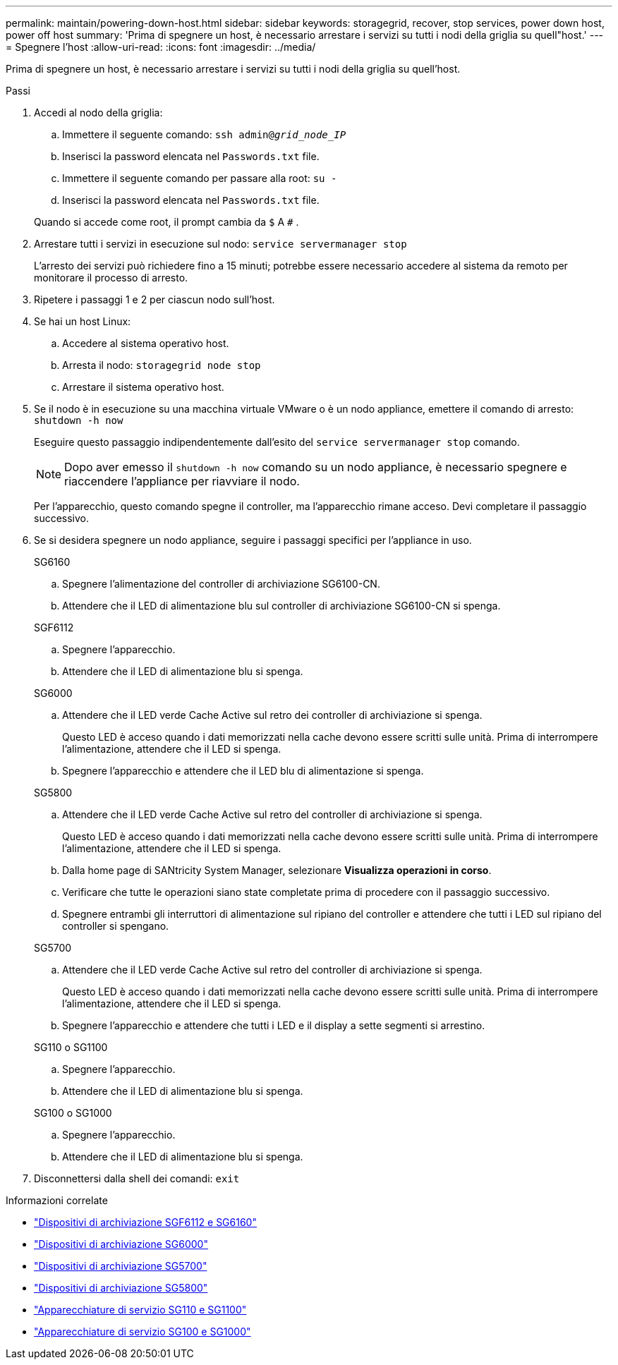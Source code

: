 ---
permalink: maintain/powering-down-host.html 
sidebar: sidebar 
keywords: storagegrid, recover, stop services, power down host, power off host 
summary: 'Prima di spegnere un host, è necessario arrestare i servizi su tutti i nodi della griglia su quell"host.' 
---
= Spegnere l'host
:allow-uri-read: 
:icons: font
:imagesdir: ../media/


[role="lead"]
Prima di spegnere un host, è necessario arrestare i servizi su tutti i nodi della griglia su quell'host.

.Passi
. Accedi al nodo della griglia:
+
.. Immettere il seguente comando: `ssh admin@_grid_node_IP_`
.. Inserisci la password elencata nel `Passwords.txt` file.
.. Immettere il seguente comando per passare alla root: `su -`
.. Inserisci la password elencata nel `Passwords.txt` file.


+
Quando si accede come root, il prompt cambia da `$` A `#` .

. Arrestare tutti i servizi in esecuzione sul nodo: `service servermanager stop`
+
L'arresto dei servizi può richiedere fino a 15 minuti; potrebbe essere necessario accedere al sistema da remoto per monitorare il processo di arresto.

. Ripetere i passaggi 1 e 2 per ciascun nodo sull'host.
. Se hai un host Linux:
+
.. Accedere al sistema operativo host.
.. Arresta il nodo: `storagegrid node stop`
.. Arrestare il sistema operativo host.


. Se il nodo è in esecuzione su una macchina virtuale VMware o è un nodo appliance, emettere il comando di arresto: `shutdown -h now`
+
Eseguire questo passaggio indipendentemente dall'esito del `service servermanager stop` comando.

+

NOTE: Dopo aver emesso il `shutdown -h now` comando su un nodo appliance, è necessario spegnere e riaccendere l'appliance per riavviare il nodo.

+
Per l'apparecchio, questo comando spegne il controller, ma l'apparecchio rimane acceso.  Devi completare il passaggio successivo.

. Se si desidera spegnere un nodo appliance, seguire i passaggi specifici per l'appliance in uso.
+
[role="tabbed-block"]
====
.SG6160
--
.. Spegnere l'alimentazione del controller di archiviazione SG6100-CN.
.. Attendere che il LED di alimentazione blu sul controller di archiviazione SG6100-CN si spenga.


--
.SGF6112
--
.. Spegnere l'apparecchio.
.. Attendere che il LED di alimentazione blu si spenga.


--
.SG6000
--
.. Attendere che il LED verde Cache Active sul retro dei controller di archiviazione si spenga.
+
Questo LED è acceso quando i dati memorizzati nella cache devono essere scritti sulle unità.  Prima di interrompere l'alimentazione, attendere che il LED si spenga.

.. Spegnere l'apparecchio e attendere che il LED blu di alimentazione si spenga.


--
.SG5800
--
.. Attendere che il LED verde Cache Active sul retro del controller di archiviazione si spenga.
+
Questo LED è acceso quando i dati memorizzati nella cache devono essere scritti sulle unità.  Prima di interrompere l'alimentazione, attendere che il LED si spenga.

.. Dalla home page di SANtricity System Manager, selezionare *Visualizza operazioni in corso*.
.. Verificare che tutte le operazioni siano state completate prima di procedere con il passaggio successivo.
.. Spegnere entrambi gli interruttori di alimentazione sul ripiano del controller e attendere che tutti i LED sul ripiano del controller si spengano.


--
.SG5700
--
.. Attendere che il LED verde Cache Active sul retro del controller di archiviazione si spenga.
+
Questo LED è acceso quando i dati memorizzati nella cache devono essere scritti sulle unità.  Prima di interrompere l'alimentazione, attendere che il LED si spenga.

.. Spegnere l'apparecchio e attendere che tutti i LED e il display a sette segmenti si arrestino.


--
.SG110 o SG1100
--
.. Spegnere l'apparecchio.
.. Attendere che il LED di alimentazione blu si spenga.


--
.SG100 o SG1000
--
.. Spegnere l'apparecchio.
.. Attendere che il LED di alimentazione blu si spenga.


--
====
. Disconnettersi dalla shell dei comandi: `exit`


.Informazioni correlate
* link:https://docs.netapp.com/us-en/storagegrid-appliances/sg6100/index.html["Dispositivi di archiviazione SGF6112 e SG6160"^]
* link:https://docs.netapp.com/us-en/storagegrid-appliances/sg6000/index.html["Dispositivi di archiviazione SG6000"^]
* link:https://docs.netapp.com/us-en/storagegrid-appliances/sg5700/index.html["Dispositivi di archiviazione SG5700"^]
* link:https://docs.netapp.com/us-en/storagegrid-appliances/sg5800/index.html["Dispositivi di archiviazione SG5800"^]
* link:https://docs.netapp.com/us-en/storagegrid-appliances/sg110-1100/index.html["Apparecchiature di servizio SG110 e SG1100"^]
* link:https://docs.netapp.com/us-en/storagegrid-appliances/sg100-1000/index.html["Apparecchiature di servizio SG100 e SG1000"^]

